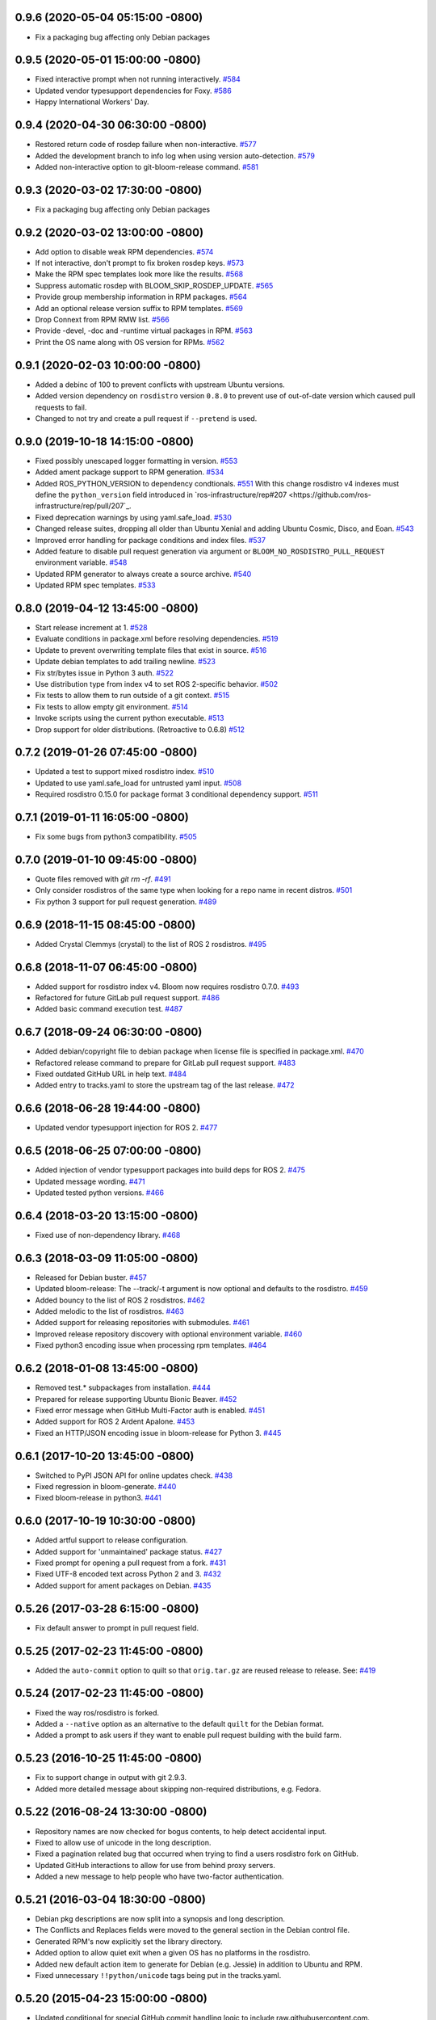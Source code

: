 0.9.6 (2020-05-04 05:15:00 -0800)
---------------------------------
- Fix a packaging bug affecting only Debian packages

0.9.5 (2020-05-01 15:00:00 -0800)
---------------------------------
- Fixed interactive prompt when not running interactively. `#584 <https://github.com/ros-infrastructure/bloom/issues/584>`_
- Updated vendor typesupport dependencies for Foxy. `#586 <https://github.com/ros-infrastructure/bloom/issues/586>`_
- Happy International Workers' Day.


0.9.4 (2020-04-30 06:30:00 -0800)
---------------------------------
- Restored return code of rosdep failure when non-interactive. `#577 <https://github.com/ros-infrastructure/bloom/issues/577>`_
- Added the development branch to info log when using version auto-detection. `#579 <https://github.com/ros-infrastructure/bloom/issues/579>`_
- Added non-interactive option to git-bloom-release command. `#581 <https://github.com/ros-infrastructure/bloom/issues/581>`_


0.9.3 (2020-03-02 17:30:00 -0800)
---------------------------------
- Fix a packaging bug affecting only Debian packages

0.9.2 (2020-03-02 13:00:00 -0800)
---------------------------------
- Add option to disable weak RPM dependencies. `#574 <https://github.com/cottsay/bloom/issues/574>`_
- If not interactive, don't prompt to fix broken rosdep keys. `#573 <https://github.com/cottsay/bloom/issues/573>`_
- Make the RPM spec templates look more like the results. `#568 <https://github.com/cottsay/bloom/issues/568>`_
- Suppress automatic rosdep with BLOOM_SKIP_ROSDEP_UPDATE. `#565 <https://github.com/cottsay/bloom/issues/565>`_
- Provide group membership information in RPM packages. `#564 <https://github.com/cottsay/bloom/issues/564>`_
- Add an optional release version suffix to RPM templates. `#569 <https://github.com/cottsay/bloom/issues/569>`_
- Drop Connext from RPM RMW list. `#566 <https://github.com/cottsay/bloom/issues/566>`_
- Provide -devel, -doc and -runtime virtual packages in RPM. `#563 <https://github.com/cottsay/bloom/issues/563>`_
- Print the OS name along with OS version for RPMs. `#562 <https://github.com/cottsay/bloom/issues/562>`_

0.9.1 (2020-02-03 10:00:00 -0800)
---------------------------------
- Added a debinc of 100 to prevent conflicts with upstream Ubuntu versions.
- Added version dependency on ``rosdistro`` version ``0.8.0`` to prevent use of out-of-date version which caused pull requests to fail.
- Changed to not try and create a pull request if ``--pretend`` is used.

0.9.0 (2019-10-18 14:15:00 -0800)
---------------------------------
- Fixed possibly unescaped logger formatting in version. `#553 <https://github.com/ros-infrastructure/bloom/pull/553>`_
- Added ament package support to RPM generation. `#534 <https://github.com/ros-infrastructure/bloom/pull/534>`_
- Added ROS_PYTHON_VERSION to dependency condtionals. `#551 <https://github.com/ros-infrastructure/bloom/pull/551>`_
  With this change rosdistro v4 indexes must define the ``python_version`` field introduced in `ros-infrastructure/rep#207 <https://github.com/ros-infrastructure/rep/pull/207`_.
- Fixed deprecation warnings by using yaml.safe_load. `#530 <https://github.com/ros-infrastructure/bloom/pull/530>`_
- Changed release suites, dropping all older than Ubuntu Xenial and adding Ubuntu Cosmic, Disco, and Eoan. `#543 <https://github.com/ros-infrastructure/bloom/pull/543>`_
- Improved error handling for package conditions and index files. `#537 <https://github.com/ros-infrastructure/bloom/pull/537>`_
- Added feature to disable pull request generation via argument or ``BLOOM_NO_ROSDISTRO_PULL_REQUEST`` environment variable. `#548 <https://github.com/ros-infrastructure/bloom/pull/548>`_
- Updated RPM generator to always create a source archive. `#540 <https://github.com/ros-infrastructure/bloom/pull/540>`_
- Updated RPM spec templates. `#533 <https://github.com/ros-infrastructure/bloom/pull/533>`_

0.8.0 (2019-04-12 13:45:00 -0800)
---------------------------------
- Start release increment at 1. `#528 <https://github.com/ros-infrastructure/bloom/pull/528>`_
- Evaluate conditions in package.xml before resolving dependencies. `#519 <https://github.com/ros-infrastructure/bloom/pull/519>`_
- Update to prevent overwriting template files that exist in source. `#516 <https://github.com/ros-infrastructure/bloom/pull/516>`_
- Update debian templates to add trailing newline. `#523 <https://github.com/ros-infrastructure/bloom/pull/523>`_
- Fix str/bytes issue in Python 3 auth. `#522 <https://github.com/ros-infrastructure/bloom/pull/522>`_
- Use distribution type from index v4 to set ROS 2-specific behavior. `#502 <https://github.com/ros-infrastructure/bloom/pull/502>`_
- Fix tests to allow them to run outside of a git context. `#515 <https://github.com/ros-infrastructure/bloom/pull/515>`_
- Fix tests to allow empty git environment. `#514 <https://github.com/ros-infrastructure/bloom/pull/514>`_
- Invoke scripts using the current python executable. `#513 <https://github.com/ros-infrastructure/bloom/pull/513>`_
- Drop support for older distributions. (Retroactive to 0.6.8) `#512 <https://github.com/ros-infrastructure/bloom/pull/512>`_

0.7.2 (2019-01-26 07:45:00 -0800)
---------------------------------
- Updated a test to support mixed rosdistro index. `#510 <https://github.com/ros-infrastructure/bloom/pull/510>`_
- Updated to use yaml.safe_load for untrusted yaml input. `#508 <https://github.com/ros-infrastructure/bloom/pull/508>`_
- Required rosdistro 0.15.0 for package format 3 conditional dependency support. `#511 <https://github.com/ros-infrastructure/bloom/pull/511>`_

0.7.1 (2019-01-11 16:05:00 -0800)
---------------------------------
- Fix some bugs from python3 compatibility. `#505 <https://github.com/ros-infrastructure/bloom/pull/505>`_

0.7.0 (2019-01-10 09:45:00 -0800)
---------------------------------
- Quote files removed with `git rm -rf`. `#491 <https://github.com/ros-infrastructure/bloom/pull/491>`_
- Only consider rosdistros of the same type when looking for a repo name in recent distros. `#501 <https://github.com/ros-infrastructure/bloom/pull/501>`_
- Fix python 3 support for pull request generation. `#489 <https://github.com/ros-infrastructure/bloom/pull/489>`_

0.6.9 (2018-11-15 08:45:00 -0800)
---------------------------------
- Added Crystal Clemmys (crystal) to the list of ROS 2 rosdistros. `#495 <https://github.com/ros-infrastructure/bloom/pull/495>`_

0.6.8 (2018-11-07 06:45:00 -0800)
---------------------------------
- Added support for rosdistro index v4. Bloom now requires rosdistro 0.7.0. `#493 <https://github.com/ros-infrastructure/bloom/pull/493>`_
- Refactored for future GitLab pull request support. `#486 <https://github.com/ros-infrastructure/bloom/pull/486>`_
- Added basic command execution test. `#487 <https://github.com/ros-infrastructure/bloom/pull/487>`_

0.6.7 (2018-09-24 06:30:00 -0800)
---------------------------------
- Added debian/copyright file to debian package when license file is specified in package.xml. `#470 <https://github.com/ros-infrastructure/bloom/pull/470>`_
- Refactored release command to prepare for GitLab pull request support. `#483 <https://github.com/ros-infrastructure/bloom/pull/483>`_
- Fixed outdated GitHub URL in help text. `#484 <https://github.com/ros-infrastructure/bloom/pull/484>`_
- Added entry to tracks.yaml to store the upstream tag of the last release. `#472 <https://github.com/ros-infrastructure/bloom/pull/472>`_

0.6.6 (2018-06-28 19:44:00 -0800)
---------------------------------
- Updated vendor typesupport injection for ROS 2. `#477 <https://github.com/ros-infrastructure/bloom/pull/477>`_

0.6.5 (2018-06-25 07:00:00 -0800)
---------------------------------
- Added injection of vendor typesupport packages into build deps for ROS 2. `#475 <https://github.com/ros-infrastructure/bloom/pull/475>`_
- Updated message wording. `#471 <https://github.com/ros-infrastructure/bloom/pull/471>`_
- Updated tested python versions. `#466 <https://github.com/ros-infrastructure/bloom/pull/466>`_

0.6.4 (2018-03-20 13:15:00 -0800)
---------------------------------
- Fixed use of non-dependency library. `#468 <https://github.com/ros-infrastructure/bloom/pull/468>`_

0.6.3 (2018-03-09 11:05:00 -0800)
---------------------------------
- Released for Debian buster. `#457 <https://github.com/ros-infrastructure/bloom/pull/457>`_
- Updated bloom-release: The --track/-t argument is now optional and defaults to the rosdistro. `#459 <https://github.com/ros-infrastructure/bloom/pull/459>`_
- Added bouncy to the list of ROS 2 rosdistros. `#462 <https://github.com/ros-infrastructure/bloom/pull/462>`_
- Added melodic to the list of rosdistros. `#463 <https://github.com/ros-infrastructure/bloom/pull/463>`_
- Added support for releasing repositories with submodules. `#461 <https://github.com/ros-infrastructure/bloom/pull/461>`_
- Improved release repository discovery with optional environment variable. `#460 <https://github.com/ros-infrastructure/bloom/pull/460>`_
- Fixed python3 encoding issue when processing rpm templates. `#464 <https://github.com/ros-infrastructure/bloom/pull/464>`_

0.6.2 (2018-01-08 13:45:00 -0800)
---------------------------------
- Removed test.* subpackages from installation. `#444 <https://github.com/ros-infrastructure/bloom/pull/444>`_
- Prepared for release supporting Ubuntu Bionic Beaver. `#452 <https://github.com/ros-infrastructure/bloom/pull/452>`_
- Fixed error message when GitHub Multi-Factor auth is enabled. `#451 <https://github.com/ros-infrastructure/bloom/pull/451>`_
- Added support for ROS 2 Ardent Apalone. `#453 <https://github.com/ros-infrastructure/bloom/pull/453>`_
- Fixed an HTTP/JSON encoding issue in bloom-release for Python 3. `#445 <https://github.com/ros-infrastructure/bloom/pull/445>`_

0.6.1 (2017-10-20 13:45:00 -0800)
---------------------------------
- Switched to PyPI JSON API for online updates check. `#438 <https://github.com/ros-infrastructure/bloom/pull/438>`_
- Fixed regression in bloom-generate. `#440 <https://github.com/ros-infrastructure/bloom/pull/440>`_
- Fixed bloom-release in python3. `#441 <https://github.com/ros-infrastructure/bloom/pull/441>`_

0.6.0 (2017-10-19 10:30:00 -0800)
---------------------------------
- Added artful support to release configuration.
- Added support for 'unmaintained' package status. `#427 <https://github.com/ros-infrastructure/bloom/pull/427>`_
- Fixed prompt for opening a pull request from a fork. `#431 <https://github.com/ros-infrastructure/bloom/pull/431>`_
- Fixed UTF-8 encoded text across Python 2 and 3. `#432 <https://github.com/ros-infrastructure/bloom/pull/432>`_
- Added support for ament packages on Debian. `#435 <https://github.com/ros-infrastructure/bloom/pull/435>`_

0.5.26 (2017-03-28 6:15:00 -0800)
---------------------------------
- Fix default answer to prompt in pull request field.

0.5.25 (2017-02-23 11:45:00 -0800)
----------------------------------
- Added the ``auto-commit`` option to quilt so that ``orig.tar.gz`` are reused release to release.
  See: `#419 <https://github.com/ros-infrastructure/bloom/pull/419>`_

0.5.24 (2017-02-23 11:45:00 -0800)
----------------------------------
- Fixed the way ros/rosdistro is forked.
- Added a ``--native`` option as an alternative to the default ``quilt`` for the Debian format.
- Added a prompt to ask users if they want to enable pull request building with the build farm.

0.5.23 (2016-10-25 11:45:00 -0800)
----------------------------------
- Fix to support change in output with git 2.9.3.
- Added more detailed message about skipping non-required distributions, e.g. Fedora.

0.5.22 (2016-08-24 13:30:00 -0800)
----------------------------------
- Repository names are now checked for bogus contents, to help detect accidental input.
- Fixed to allow use of unicode in the long description.
- Fixed a pagination related bug that occurred when trying to find a users rosdistro fork on GitHub.
- Updated GitHub interactions to allow for use from behind proxy servers.
- Added a new message to help people who have two-factor authentication.

0.5.21 (2016-03-04 18:30:00 -0800)
----------------------------------
- Debian pkg descriptions are now split into a synopsis and long description.
- The Conflicts and Replaces fields were moved to the general section in the Debian control file.
- Generated RPM's now explicitly set the library directory.
- Added option to allow quiet exit when a given OS has no platforms in the rosdistro.
- Added new default action item to generate for Debian (e.g. Jessie) in addition to Ubuntu and RPM.
- Fixed unnecessary ``!!python/unicode`` tags being put in the tracks.yaml.

0.5.20 (2015-04-23 15:00:00 -0800)
----------------------------------
- Updated conditional for special GitHub commit handling logic to include raw.githubusercontent.com.
- Updated GitHub commit handling logic to replace the branch part of the ROS distro index url with the commit for more stability.
- Set LC_ALL to C when calling out to ``git`` in order to avoid problems from output in different languages.

0.5.19 (2015-02-23 15:00:00 -0800)
----------------------------------
- Fixed tests so they could be run when multiple remotes were in the local bloom git instance.
- Fixed a new PEP8 checker test failure.
- Added a conflicts rule between the python3 and python2 .deb of bloom (python-bloom and python3-bloom) since they collide anyways with the installed scripts.
- Fixed a bug with Conflicts and Replaces in the debian generator.

0.5.18 (2015-02-09 15:53:10 -0800)
----------------------------------
- Fixed a bug which required a git repo as cwd.

0.5.17 (2015-02-03 15:53:10 -0800)
----------------------------------
- Now notifies about existing patches and ignore files when creating a new track.
- Now shows the git remotes before prompting for pushing of the release repository.
- Now uses reverse alphabetical ordering when selecting track configuration defaults, the idea is that ROS distributions with larger starting characters are more likely to be newer.
- Now guesses the release repository, the doc entry, and the source entry based on other distributions.
- Replace ``groovy`` with ``indigo`` in many defaults.
- Fixed a bug where whitespace in filenames and trailing ``~``'s caused a release failure.
- Now does a check of all rosdep keys before starting the Debian and RPM generators.
- Fixed a problem for recovering from platform specific rosdep key errors.
- Added options to ``bloom-release`` to override the release repository URL and release repository push URL.
- Now checks that all rosdep keys resolve to an installed that matches the default installer, i.e. ``apt`` and not ``pip``. This affectes the Debian and RPM generators.

0.5.16 (2014-12-15 14:30:00 -0700)
----------------------------------
- Hotfix to the Replaces/Conflicts template generation to prevent error causes extra whitespace.
  See: `#340 <https://github.com/ros-infrastructure/bloom/issues/340>`_

0.5.15 (2014-12-08 12:10:00 -0700)
----------------------------------
- Added support for REP 143 which allows for multiple distribution files, currently bloom uses the last one.
- Fix to Python3 support.
- ``ROSDISTRO_INDEX_URL``'s which point to githubusercontent.com will also be eligible for pull requests now.
- ``-DNDEBUG`` is now added to debian configurations by default.

0.5.14 (2014-11-26 08:10:00 -0700)
----------------------------------
- Hotfix for issue #329 which makes sure no extra new lines are introduced in the debian control file.
- Changed RPM build directory to have a more unique name.

0.5.13 (2014-11-24 17:10:00 -0700)
----------------------------------
- Fixed exception from importing ``bloom.logging``.
- Debian ``gbp.conf`` now uses ``upstream-tag``.
- Fixed a bug which overwrote the user provided debian folder during templating.
- Added support for utilizing the Conflicts and Replaces in ``package.xml``'s in the Debian control files.

0.5.12 (2014-09-24 15:28:16 -0700)
----------------------------------
- Pull requests are now opened against the commit from which the rosdistro index file is retrieved.
  This should address the remaining race condition in bloom allows pull requests which modify other entries.
  Addresses: `#252 <https://github.com/ros-infrastructure/bloom/issues/252>`_
- Pagination is now used when listing branches from GitHub.
  This addresses an error which occurred when the user had too many branches for page one.
  Addresses: `#273 <https://github.com/ros-infrastructure/bloom/issues/273>`_
- Improved support for unicode in changelogs.
  Addresses: `#260 <https://github.com/ros-infrastructure/bloom/issues/260>`_
- Added checking for .git and https on source and doc urls.
  Addresses: `#271 <https://github.com/ros-infrastructure/bloom/issues/271>`_
- Added check to make sure the release repository and the upstream repository are not the same.
  Addresses: `#267 <https://github.com/ros-infrastructure/bloom/issues/267>`_
- Added a check to make sure the changelog versions are sane with respect to the current version being released.
- Users can now skip rpm generation if rosdep keys are missing for fedora only.
- Improved error handling when GitHub's two factor authentication is encountered.
- Fixed a bug with expanding nested tarball's.
- Fixed order of changelogs in rpm generators.
- Non-interactive mode now applies to the confirmation for opening a pull request.

0.5.11 (2014-07-24 14:28:03 -0700)
----------------------------------
- Added rosrpm generator to the default list of generators.
- Upstream repository url and release repository url are now included in the summaries in pull requests.
- Updated the warning about changing track actions to make the transition of rosrpm in the default actions smoother.

0.5.10 (2014-06-16 11:48:51 -0700)
----------------------------------
- Fix cleaning behavior for trim and rebase, #281
- Fix a bug where stdout was getting truncated before a user prompt

0.5.9 (2014-05-22 14:55:59 -0700)
---------------------------------
- Revert to deb compat version 7 for Oneric

0.5.8 (2014-05-16 16:17:38 -0700)
---------------------------------
- Change deb compat version to 9 in order to get default compiler flags (with optimization) again

0.5.7 (2014-05-08 14:00:00 -0700)
---------------------------------
- Add versioned dependency on catkin_pkg 0.2.2

0.5.6 (2014-05-07 17:16:43 -0700)
---------------------------------
- When generating Debian and Fedora packaging files, explicitly include buildtool_export_depends with run_depends

0.5.5 (2014-05-01 10:24:31 -0700)
---------------------------------
- Add noarch flag to fedora generation for metapackages and packages marked as architecture_independent
- Fix the order of the arguments for git-bloom-config copy

0.5.4 (2014-04-11 16:09:00 -0700)
---------------------------------
- Fixed a problem with the documentation on readthedocs.org

0.5.3 (2014-04-11 15:51:09 -0700)
---------------------------------
- Fixed a bug when handling unicode failed on values which were int's
- Removed mention of username and hostname from bloom summaries in the release repo's README.md
- Fixed unicode handling in Fedora generation
- Modified handling of test dependencies for changes from REP-140 roll out
- Removed references to python-distribute in favor of python-setuptools
- Changed usuage of rosdep api to work with rosdep >= 0.10.27

0.5.2 (2014-03-04 20:52:09 -0600)
---------------------------------
- Pull request titles and body are now santized before printing
- Prevent unicode getting into the yaml files
- Make license tags required (rpm generation)
  Source RPMs will not build if the license tag is empty or missing.
  This will not be a problem for the vast majority of packages in ROS.
- Packages are now ordered in changelog summary
- Improved unicode support in Python2
- setup environment is now sourced before the install step (debian rules file)

0.5.1 (2014-02-24 16:03:29 -0800)
---------------------------------
- fix a bug related to setting the status description

0.5.0 (2014-02-23 21:55:00 -0800)
---------------------------------
- OAUTH is now used for creating pull requests.
  On the first pull request, bloom will ask for your github username and password.
  Using them it will create an authorization on your behalf and store it in your home folder.
  Specifically `~/.config/bloom`.
  From then on, bloom will no longer require your username and password for pull requests.
  Closed #177 and #170.
- Added checks to ensure that for github.com urls provided by users they end in `.git` and are `https://`
- Added some fixes and monkey patches to empy to better support unicode in changelogs
- Added additionally pull request checks, which should prevent some of the invalid pull requests from being created.
- Fixed a bug where packages which were removed from the repository were still getting generated.
- Merged preliminary Fedora generation support, provided by @cottsay
- Added changelog summaries to pull requests
- Added a prompt for users to enter doc, source, and maintenance status when releasing.

0.4.9 (2014-02-06 14:05:47 -0800)
---------------------------------
- Fixed another bug for first time releases, specifically first time releases which already have doc or source entries

0.4.8 (2014-01-29 14:19:24 -0600)
---------------------------------
- Fixed a bug for first time releases

0.4.7 (2014-01-24 15:50:00 -0800)
---------------------------------
- Fix bug in pull request opening with new rosdistro format

0.4.6 (2014-01-24 15:33:00 -0800)
---------------------------------
- Updates to support REP-0141 with rosdistro >= 0.3.0 and rosdep >= 0.10.25
- @ahendrix contributed an option for doing ssh key based pull request generation

0.4.5 (2014-01-22 10:58:50 -0800)
---------------------------------
- Added Python2/3 bilingual support, bloom should now install and work with Python3
- Added an assertion that the rosdistro version 1 is being used in preperation of REP-0141 roll out
- Fixed crash from unicode characters in the changelog
- Added assertions about the format of version numbers used
- Added check for git submodules, still not supported, but bloom will fail earlier with a better error
- Fixed a bug where empty folders containing a .gitignore in the upstream caused bloom to fail

0.4.4 (2013-07-22 17:50:55 -0700)
---------------------------------
- Properly handle pagination of github pages #174
- Made the pull request branch names more unique to avoid collisions in parallel releasing situations #178
- Disabled automatic opening of the webbrowser on Linux and added an option to disable it otherwise #162
- Fixed a problem where permissions where lost on templates, this applied specifically to loosing the executable flag on the debian rules file #179
- Only put the first maintainer listed in the debian/control file to prevent lintian errors #183

0.4.3 (2013-07-19 16:37:23 -0700)
---------------------------------
- Fixed a bug with creating new tracks
- Fixed a bug where the debian changelog would be wrong if a CHANGELOG.rst existed for the package, but there was no entry for this version being release
- Fixed a bug where the colorization of the diff could cause a crass to occur
- Added a versioned dependency on rosdistro-0.2.12, which addresses a rosdistro file formatting bug
- Fixed some issues with the stand alone rosdebian generator
- Temporary fix for github pagination problems

0.4.2 (2013-06-27 11:20:25 -0700)
---------------------------------
- Improved logging system slightly.
- Fixed the way logs are renamed after closing.
- Fixed a bug where names were not debian'ized for packages which rosdep could not resolve. #163
- Fixed a bug where a diff of the rosdistro file would fail when packages were being removed. #165
- Fixed a bug where upconverting repository configs could fail if a track.yaml and a bloom.conf existed. #166

0.4.1 (2013-06-25 12:17:13 -0700)
---------------------------------
- Fixed a bug which occurred on repositories with no previous releases. #158
- Fixed a bug where safety warnings were being printed when they should not have been. #159
- Fixed a bug where repositories with multiple packages did not consider peer packages when resolving rosdep keys. #160

0.4.0 (2013-06-19 17:13:36 -0700)
---------------------------------
- Automated Pull Requests have been re-enabled, but now the .netrc file is **not** used.
- REP-0132 CHANGELOG.rst files are now parsed and inserted into generated debian changes files.
- bloom now summarizes activity on the master branch, which is useful for figuring out what has been released recently.
- There is a new command bloom-generate, which allows generators to expose a stand alone generation command. For example, you can now run ``bloom-generate debian`` in a single catkin package and it will generate the needed files in the local ``debian`` folder. Addresses #121
- The command line options for ``bloom-release`` have been changed to be more explicit.
- The ``bloom`` branch is now deprecated, the ``master`` branch now holds all configurations and upstream overlay files. The ``bloom`` branch can be deleted after the automatic upgrade where bloom moves the needed files from the ``bloom`` branch to the ``master`` branch.
- Fuerte is no longer supported; this is because supporting fuerte was complicating the code base, use an older version of bloom (0.3.5) for fuerte releases.
- Packages can now be explicitly ignored by bloom by putting their names (separated by whitespace) in the <track>.ignored file in the master branch.
- Deprecated rosdep calls have been replaced with rosdistro.
- bloom now logs all output to log files in the ``~/.bloom_logs`` folder.
- Fixed several bugs:

    - Fixed use of tar as a vcs type #149
    - Fixed a bug where ``--new-track``'s changes would not take affect #147
    - bloom now allows a debian folder to already exist, overlaying other generated files #146
    - bloom now allows for an alternative release repository url which is used for pushing #137

0.3.5 (2013-04-17 11:03:50 -0700)
---------------------------------
- Temporarily disable automated pull requests while the new rosdistro format is being deployed.
- bloom now suggests likely alternatives when a repository is not found in the release file.

0.3.4 (2013-04-09 16:36:55 -0700)
---------------------------------
- Fixed a bug in the update notifier where the first run after updating still reports that bloom is out of date. #129
- bloom-release now respects global arguments like --version and --debug
- Improved messages around the cloning/pushing back of the working copy which takes a long time on large repos.
- Improved pull request failure message, indicating that the release was successful, but the pr was not. #131
- Fixed versioned dependencies in debians and setup.py. #130
- Fixed a bug with empty ~/.netrc files. #131
- General improvements with the automated pull request mechanism. #135
- Checks for valid metapackages using catkin_pkg now, adds version dependency of catkin_pkg at 0.1.11. #134

0.3.3 (2013-04-01 14:04:00 -0700)
---------------------------------
- bloom no longer allows users to release metapackages which do not have a CMakeLists.txt. See: `REP-0127 <http://ros.org/reps/rep-0127.html#metapackage>`_
- Fixed a bug related to gathering of package meta data on hg and svn repositories. #111
- Fixed a bug in git-bloom-patch which prevented users from running it directly. #110
- Fixed a bug where patches would not get applied after exporting them manually. #107
- Worked around a bug in vcstools which would not allow hg repositories to checkout to existing, empty directories. #112
- All git-bloom-* scripts now assert that they are in the root of a git repository. #113
- Added PEP8 check to the automated tests.
- bloom-release will now offer the user a git push --force if non-force fails.
- Added git-bloom-config [copy|rename] commands.
- Fixed a bug in the bloom.git.checkout api where it would return 0 on success, but should return True. #122
- bloom-release will now prompt the user for the release repository url if it is not in the rosdistro file. #125
- bloom-release will now offer to automatically open a pull-request for the user, if the user's .netrc file is setup for github. #126

0.3.2 (2013-03-06 17:49:51 -0800)
---------------------------------
- Fixed a bug in vcs url templating.
- Improved the performance of git-bloom-config.
- Added an --unsafe global option which will disable some of the safety mechanisms in bloom, making releasing about twice as fast but at the expense of errors putting the local release repository in an inconsistent state. Use with caution.
- Added support for templating stack.xml files like package.xml files in the import-upstream step.
- Fixed a bug where bloom failed if you call it and you were not on a branch
- Added global arguments to some commands which were still lacking them
- Fixed a bug where bloom would create None/<version> tags (these should be deleted manually if found)
- Got the automated tests fixed and running in travis again
- Added emoji icons for OS X users with lion or greater

0.3.1 (2013-02-26 18:00:47 -0800)
---------------------------------
- Fixed handling of non-standard archive names in git-bloom-import-upstream.
  This was a bug where if the archive only had the name of the package then it would fail to be processed by import-upstream.
- Fixed an issue when blooming from svn upstream.
  This issue was caused by improperly handling the release_tag configuration when dealing with svn

0.3.0 (2013-02-26 14:04:21 -0800)
---------------------------------
- Generators can now be added using the distribute entry_points machanism
- There is now a debian/<rosdistro>/<package_name> branch before forking into debian/<rosdistro>/<debian_distro>/<package_name>
  The debian/<rosdistro> branch now contains the untemplated debain files, so that they can be patched before being templated.
- Users are now dropped into a shell when patch merging fails, allowing them to resolve the problem and continue.
- New generator rosrelease, makes the release tag release/<rosdistro>/<package_name> instead of release/<package_name>
- Bloom now checks to see if it is the latest version available and warns if it is not
- Configurations are now stored in "tracks" so that there can be multiple release configurations in each release repository
- New command bloom-export-upstream, this command creates an archive (tar.gz) of upstream given a uri, type, and reference to archive
- Refactored git-bloom-import-upstream, this command only takes an archive (tar.gz) now
- Configurations are now stored on the bloom branch in YAML
- git-bloom-release now takes only one argument, the release track to execute
- Files can be automatically overlaid onto upstream using a patches folder in the bloom branch
  This allows you to put a package.xml onto upstream without a patch in the release branch.
- package.xml files overlaid onto upstream branch from the patches folder in the bloom branch are templated on the version
- Release tags now contain release increment numbers, similar to the debian increment numbers, e.g. release/groovy/foo/0.1.0 is now release/groovy/foo/0.1.0-0
- New command bloom-release <repository> [<track>], which will release a repository end-to-end
  It will fetch the release repository using info from the ROS distro file, run bloom, then push the results


